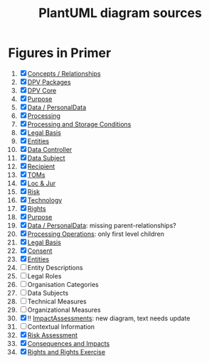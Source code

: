 #+TITLE: PlantUML diagram sources
* Figures in Primer
1. [X] [[file:concepts_relations.plantuml][Concepts / Relationships]]
2. [X] [[file:dpv_packages.plantuml][DPV Packages]]
3. [X] [[file:dpv_core.plantuml][DPV Core]]
4. [X] [[file:overview_Purpose.plantuml][Purpose]]
5. [X] [[file:overview_PD.plantuml][Data / PersonalData]]
6. [X] [[file:overview_Processing.plantuml][Processing]]
7. [X] [[file:overview_Storage.plantuml][Processing and Storage Conditions]]
8. [X] [[file:overview_LegalBasis.plantuml][Legal Basis]]
9. [X] [[file:overview_Entities.plantuml][Entities]]
10. [X] [[file:overview_DataController.plantuml][Data Controller]]
11. [X] [[file:overview_DataSubject.plantuml][Data Subject]]
12. [X] [[file:overview_Recipient.plantuml][Recipient]]
13. [X] [[file:overview_TechnicalOrganisationalMeasure.plantuml][TOMs]]
14. [X] [[file:overview_Location.plantuml][Loc & Jur]]
15. [X] [[file:overview_Risk.plantuml][Risk]]
16. [X] [[file:overview_Technology.plantuml][Technology]]
17. [X] [[file:rights.plantuml][Rights]]
18. [X] [[file:purpose-2.plantuml][Purpose]]
19. [X] [[file:PersonalData.plantuml][Data / PersonalData]]: missing parent-relationships?
20. [X] [[file:processing.plantuml][Processing Operations]]: only first level children
21. [X] [[file:legal_bases.plantuml][Legal Basis]]
22. [X] [[file:Consent.plantuml][Consent]]
23. [X] [[file:Entities.plantuml][Entities]]
24. [ ] Entity Descriptions
25. [ ] Legal Roles
26. [ ] Organisation  Categories
27. [ ] Data Subjects
28. [ ]  Technical Measures
29. [ ]  Organizational Measures
30. [X] !!  [[file:ImpactAssessment.plantuml][ImpactAssessments]]: new diagram, text needs update
31. [ ] Contextual Information
32. [X] [[file:risk.plantuml][Risk Assessment]]
33. [X]  [[file:Consequences.plantuml][Consequences and Impacts]]
34. [X] [[file:rights.plantuml][Rights and Rights Exercise]]
